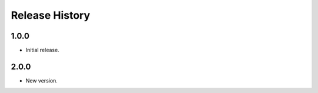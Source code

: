 .. :changelog:

Release History
===============

1.0.0
+++++++++++++++
* Initial release.

2.0.0
+++++++++++++++
* New version.

